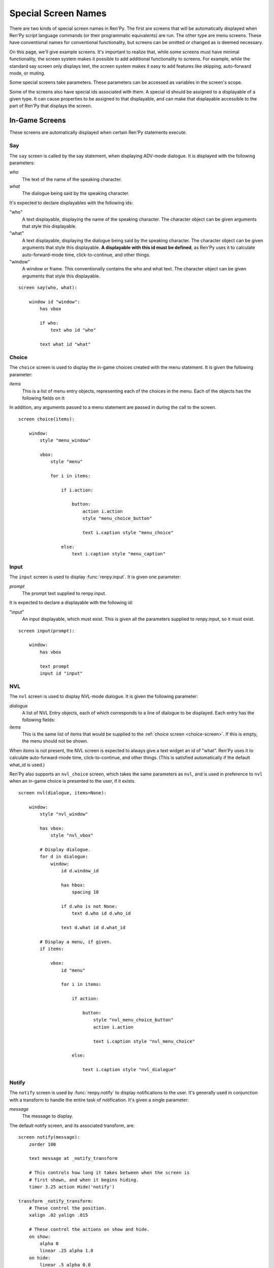 ====================
Special Screen Names
====================

There are two kinds of special screen names in Ren'Py. The first are
screens that will be automatically displayed when Ren'Py script
language commands (or their programmatic equivalents) are run. The
other type are menu screens. These have conventional names for
conventional functionality, but screens can be omitted or changed as
is deemed necessary.

On this page, we'll give example screens. It's important to realize
that, while some screens must have minimal functionality, the screen
system makes it possible to add additional functionality to
screens. For example, while the standard say screen only displays
text, the screen system makes it easy to add features like skipping,
auto-forward mode, or muting.

Some special screens take parameters. These parameters can be accessed
as variables in the screen's scope.

Some of the screens also have special ids associated with them. A
special id should be assigned to a displayable of a given type. It can
cause properties to be assigned to that displayable, and can make that
displayable accessible to the part of Ren'Py that displays the screen.

In-Game Screens
===============

These screens are automatically displayed when certain Ren'Py
statements execute.

.. _say-screen:

Say
---

The ``say`` screen is called by the say statement, when displaying
ADV-mode dialogue. It is displayed with the following parameters:

`who`
    The text of the name of the speaking character.
`what`
    The dialogue being said by the speaking character.

It's expected to declare displayables with the following ids:

"who"
    A text displayable, displaying the name of the speaking
    character. The character object can be given arguments that style
    this displayable.

"what"
    A text displayable, displaying the dialogue being said by the
    speaking character. The character object can be given arguments that style
    this displayable. **A displayable with this id must be defined**,
    as Ren'Py uses it to calculate auto-forward-mode time,
    click-to-continue, and other things.

"window"
    A window or frame. This conventionally contains the who and what
    text. The character object can be given arguments that style
    this displayable.

::

    screen say(who, what):

        window id "window":
            has vbox

            if who:
                text who id "who"

            text what id "what"


.. _choice-screen:

Choice
------

The ``choice`` screen is used to display the in-game choices created
with the menu statement. It is given the following parameter:

`items`
    This is a list of menu entry objects, representing each of the
    choices in the menu. Each of the objects has the following
    fields on it:

    .. attribute:: caption

        A string giving the caption of the menu choice.

    .. attribute:: action

        An action that should be invoked when the menu choice is
        chosen. This may be None if this is a menu caption, and
        :var:`config.narrator_menu` is False.

    .. attribute:: chosen

        This is True if this choice has been chosen at least once
        in any playthrough of the game.

    .. attribute:: args

        This is a tuple that contains any positional arguments passed
        to the menu choice.

    .. attribute:: kwargs

        This is a dictionary that contains any keyword arguments passed
        to the menu choice.

In addition, any arguments passed to a menu statement are passed in during
the call to the screen.

::

    screen choice(items):

        window:
            style "menu_window"

            vbox:
                style "menu"

                for i in items:

                    if i.action:

                        button:
                            action i.action
                            style "menu_choice_button"

                            text i.caption style "menu_choice"

                    else:
                        text i.caption style "menu_caption"


.. _input-screen:

Input
-----

The ``input`` screen is used to display :func:`renpy.input`. It is given one
parameter:

`prompt`
    The prompt text supplied to renpy.input.

It is expected to declare a displayable with the following id:

"input"
    An input displayable, which must exist. This is given all the
    parameters supplied to renpy.input, so it must exist.

::

    screen input(prompt):

        window:
            has vbox

            text prompt
            input id "input"


.. _nvl-screen:

NVL
---

The ``nvl`` screen is used to display NVL-mode dialogue. It is given
the following parameter:

`dialogue`
    A list of NVL Entry objects, each of which corresponds to a line
    of dialogue to be displayed. Each entry has the following
    fields:

    .. attribute:: current

        True if this is the current line of dialogue. The current
        line of dialogue must have its what text displayed with an
        id of "what".

    .. attribute:: who

        The name of the speaking character, or None of there is no
        such name.

    .. attribute:: what

        The text being spoken.

    .. attribute:: who_id, what_id, window_id

        Preferred ids for the speaker, dialogue, and window associated with an
        entry.

    .. attribute:: who_args, what_args, window_args

        Properties associated with the speaker, dialogue, and window. These
        are automatically applied if the id is set as above, but are also
        made available separately.

    .. attribute:: multiple

        If :doc:`multiple character dialogue <multiple>`, this is
        a two component tuple. The first component is the one-based number
        of the dialogue block, and the second is the total number of dialogue
        blocks in the multiple statement.

`items`
    This is the same list of items that would be supplied to the
    :ref:`choice screen <choice-screen>`. If this is empty,
    the menu should not be shown.

When `items` is not present, the NVL screen is expected to always
give a text widget an id of "what". Ren'Py uses it to calculate
auto-forward-mode time, click-to-continue, and other things. (This is
satisfied automatically if the default what_id is used.)

Ren'Py also supports an ``nvl_choice`` screen, which takes the same
parameters as ``nvl``, and is used in preference to ``nvl`` when
an in-game choice is presented to the user, if it exists.

::

    screen nvl(dialogue, items=None):

        window:
            style "nvl_window"

            has vbox:
                style "nvl_vbox"

            # Display dialogue.
            for d in dialogue:
                window:
                    id d.window_id

                    has hbox:
                        spacing 10

                    if d.who is not None:
                        text d.who id d.who_id

                    text d.what id d.what_id

            # Display a menu, if given.
            if items:

                vbox:
                    id "menu"

                    for i in items:

                        if action:

                            button:
                                style "nvl_menu_choice_button"
                                action i.action

                                text i.caption style "nvl_menu_choice"

                        else:

                            text i.caption style "nvl_dialogue"


.. _notify-screen:

Notify
------

The ``notify`` screen is used by :func:`renpy.notify` to display
notifications to the user. It's generally used in conjunction with a
transform to handle the entire task of notification. It's given a
single parameter:

`message`
    The message to display.

The default notify screen, and its associated transform, are::

    screen notify(message):
        zorder 100

        text message at _notify_transform

        # This controls how long it takes between when the screen is
        # first shown, and when it begins hiding.
        timer 3.25 action Hide('notify')

    transform _notify_transform:
        # These control the position.
        xalign .02 yalign .015

        # These control the actions on show and hide.
        on show:
            alpha 0
            linear .25 alpha 1.0
        on hide:
            linear .5 alpha 0.0


.. _skip-indicator:

Skip Indicator
--------------

If present, ``skip_indicator`` screen is displayed when skipping is in progress,
and hidden when skipping finishes. It takes no parameters.

Here's a very simple skip indicator screen::


    screen skip_indicator():

        zorder 100

        text _("Skipping")


.. _ctc-screen:

CTC (Click-To-Continue)
-----------------------

If present, the ``ctc`` screen is displayed when dialogue has finished
showing, to prompt the player to click to display more text. It may be
given a single parameter and multiple keyword arguments.

`arg`
    The ctc displayable selected by the :func:`Character`. This is one of
    the `ctc`, `ctc_pause`, or `ctc_timedpause` arguments to Character,
    as appropriate. If no CTC is given to the Character, this argument is not passed at
    all.

In addition, there are several parameters that are only passed if the screen requires
them.

`ctc_kind`
    The kind of CTC to display. One of "last" (for the last CTC on a line),
    "pause", or "timedpause".

`ctc_last`
    The `ctc` argument to :func:`Character`.

`ctc_pause`
    The `ctc_pause` argument to :func:`Character`.

`ctc_timedpause`
    The `ctc_timedpause` argument to :func:`Character`.


Here's a very simple ctc screen::

    screen ctc(arg=None):

        zorder 100

        text _("Click to Continue"):
            size 12
            xalign 0.98
            yalign 0.98



Out-Of-Game Menu Screens
========================

These are the menu screens. The ``main_menu`` and ``yesno_prompt`` are
invoked implicitly.  When the user invokes the game menu, the screen
named in :data:`_game_menu_screen` will be displayed. (This defaults
to ``save``.)

Remember, menu screens can be combined and modified fairly freely.

.. _main-menu-screen:

Main Menu
---------

The ``main_menu`` screen is the first screen shown when the game
begins.

::

    screen main_menu():

        # This ensures that any other menu screen is replaced.
        tag menu

        # The background of the main menu.
        window:
            style "mm_root"

        # The main menu buttons.
        frame:
            style_prefix "mm"
            xalign .98
            yalign .98

            has vbox

            textbutton _("Start Game") action Start()
            textbutton _("Load Game") action ShowMenu("load")
            textbutton _("Preferences") action ShowMenu("preferences")
            textbutton _("Help") action Help()
            textbutton _("Quit") action Quit(confirm=False)

    style mm_button:
        size_group "mm"

.. _navigation-screen:

Navigation
----------

The ``navigation`` screen isn't special to Ren'Py. But by convention,
we place the game menu navigation in a screen named ``navigation``, and
then use that screen from the save, load and preferences screens.

::

    screen navigation():

        # The background of the game menu.
        window:
            style "gm_root"

        # The various buttons.
        frame:
            style_prefix "gm_nav"
            xalign .98
            yalign .98

            has vbox

            textbutton _("Return") action Return()
            textbutton _("Preferences") action ShowMenu("preferences")
            textbutton _("Save Game") action ShowMenu("save")
            textbutton _("Load Game") action ShowMenu("load")
            textbutton _("Main Menu") action MainMenu()
            textbutton _("Help") action Help()
            textbutton _("Quit") action Quit()

    style gm_nav_button:
        size_group "gm_nav"

.. _save-screen:

Save
----

The ``save`` screen is used to select a file in which to save the
game.

::

    screen save():

        # This ensures that any other menu screen is replaced.
        tag menu

        use navigation

        frame:
            has vbox

            # The buttons at the top allow the user to pick a
            # page of files.
            hbox:
                textbutton _("Previous") action FilePagePrevious()
                textbutton _("Auto") action FilePage("auto")

                for i in range(1, 9):
                    textbutton str(i) action FilePage(i)

                textbutton _("Next") action FilePageNext()

            # Display a grid of file slots.
            grid 2 5:
                transpose True
                xfill True

                # Display ten file slots, numbered 1 - 10.
                for i in range(1, 11):

                    # Each file slot is a button.
                    button:
                        action FileAction(i)
                        xfill True
                        style "large_button"

                        has hbox

                        # Add the screenshot and the description to the
                        # button.
                        add FileScreenshot(i)
                        text ( " %2d. " % i
                               + FileTime(i, empty=_("Empty Slot."))
                               + "\n"
                               + FileSaveName(i)) style "large_button_text"

.. _load-screen:

Load
----

The ``load`` screen is used to select a file from which to load the
game.

::

    screen load():

        # This ensures that any other menu screen is replaced.
        tag menu

        use navigation

        frame:
            has vbox

            # The buttons at the top allow the user to pick a
            # page of files.
            hbox:
                textbutton _("Previous") action FilePagePrevious()
                textbutton _("Auto") action FilePage("auto")

                for i in range(1, 9):
                    textbutton str(i) action FilePage(i)

                textbutton _("Next") action FilePageNext()

            # Display a grid of file slots.
            grid 2 5:
                transpose True
                xfill True

                # Display ten file slots, numbered 1 - 10.
                for i in range(1, 11):

                    # Each file slot is a button.
                    button:
                        action FileAction(i)
                        xfill True
                        style "large_button"

                        has hbox

                        # Add the screenshot and the description to the
                        # button.
                        add FileScreenshot(i)
                        text ( " %2d. " % i
                               + FileTime(i, empty=_("Empty Slot."))
                               + "\n"
                               + FileSaveName(i)) style "large_button_text"

.. _preferences-screen:

Preferences
-----------

The ``preferences`` screen is used to select options that control the
display of the game.

In general, the preferences are either actions or bar values returned
from :func:`Preference`.

::

    screen preferences():

        tag menu

        # Include the navigation.
        use navigation

        # Put the navigation columns in a three-wide grid.
        grid 3 1:
            style_prefix "prefs"
            xfill True

            # The left column.
            vbox:
                frame:
                    style_prefix "pref"
                    has vbox

                    label _("Display")
                    textbutton _("Window") action Preference("display", "window")
                    textbutton _("Fullscreen") action Preference("display", "fullscreen")

                frame:
                    style_prefix "pref"
                    has vbox

                    label _("Transitions")
                    textbutton _("All") action Preference("transitions", "all")
                    textbutton _("None") action Preference("transitions", "none")

                frame:
                    style_prefix "pref"
                    has vbox

                    label _("Text Speed")
                    bar value Preference("text speed")

                frame:
                    style_prefix "pref"
                    has vbox

                    textbutton _("Joystick...") action ShowMenu("joystick_preferences")

            vbox:

                frame:
                    style_prefix "pref"
                    has vbox

                    label _("Skip")
                    textbutton _("Seen Messages") action Preference("skip", "seen")
                    textbutton _("All Messages") action Preference("skip", "all")

                frame:
                    style_prefix "pref"
                    has vbox

                    textbutton _("Begin Skipping") action Skip()

                frame:
                    style_prefix "pref"
                    has vbox

                    label _("After Choices")
                    textbutton _("Stop Skipping") action Preference("after choices", "stop")
                    textbutton _("Keep Skipping") action Preference("after choices", "skip")

                frame:
                    style_prefix "pref"
                    has vbox

                    label _("Auto-Forward Time")
                    bar value Preference("auto-forward time")

            vbox:

                frame:
                    style_prefix "pref"
                    has vbox

                    label _("Music Volume")
                    bar value Preference("music volume")

                frame:
                    style_prefix "pref"
                    has vbox

                    label _("Sound Volume")
                    bar value Preference("sound volume")
                    textbutton "Test" action Play("sound", "sound_test.ogg") style "soundtest_button"

                frame:
                    style_prefix "pref"
                    has vbox

                    label _("Voice Volume")
                    bar value Preference("voice volume")
                    textbutton "Test" action Play("voice", "voice_test.ogg") style "soundtest_button"

    style pref_frame:
        xfill True
        xmargin 5
        top_margin 5

    style pref_vbox:
        xfill True

    style pref_button:
        size_group "pref"
        xalign 1.0

    style pref_slider:
        xmaximum 192
        xalign 1.0

    style soundtest_button:
        xalign 1.0

.. _yesno-prompt-screen:
.. _confirm-screen:

Confirm
-------

The ``confirm`` screen is used to ask yes/no choices of the
user. It takes the following parameters:

`message`
    The message to display to the user. This is one of:

    * gui.ARE_YOU_SURE - "Are you sure?" This should be the default if the message is unknown.
    * gui.DELETE_SAVE - "Are you sure you want to delete this save?"
    * gui.OVERWRITE_SAVE - "Are you sure you want to overwrite your save?"
    * gui.LOADING - "Loading will lose unsaved progress.\nAre you sure you want to do this?"
    * gui.QUIT - "Are you sure you want to quit?"
    * gui.MAIN_MENU - "Are you sure you want to return to the main\nmenu? This will lose unsaved progress."
    * gui.END_REPLAY - "Are you sure you want to end the replay?"
    * gui.SLOW_SKIP - "Are you sure you want to begin skipping?"
    * gui.FAST_SKIP_SEEN - "Are you sure you want to skip to the next choice?"
    * gui.FAST_SKIP_UNSEEN - "Are you sure you want to skip unseen dialogue to the next choice?"


    The values of the variables are strings, which means they can be
    displayed using a text displayable.

`yes_action`
    The action to run when the user picks "Yes".

`no_action`
    The action to run when the user picks "No".

Until Ren'Py 6.99.10, this screen was known as the ``yesno_prompt`` screen.
If no ``confirm`` screen is present, ``yesno_prompt`` is used instead.

::

    screen confirm(message, yes_action, no_action):

        modal True

        window:
            style "gm_root"

        frame:
            style_prefix "confirm"

            xfill True
            xmargin 50
            ypadding 25
            yalign .25

            vbox:
                xfill True
                spacing 25

                text _(message):
                    text_align 0.5
                    xalign 0.5

                hbox:
                    spacing 100
                    xalign .5
                    textbutton _("Yes") action yes_action
                    textbutton _("No") action no_action
